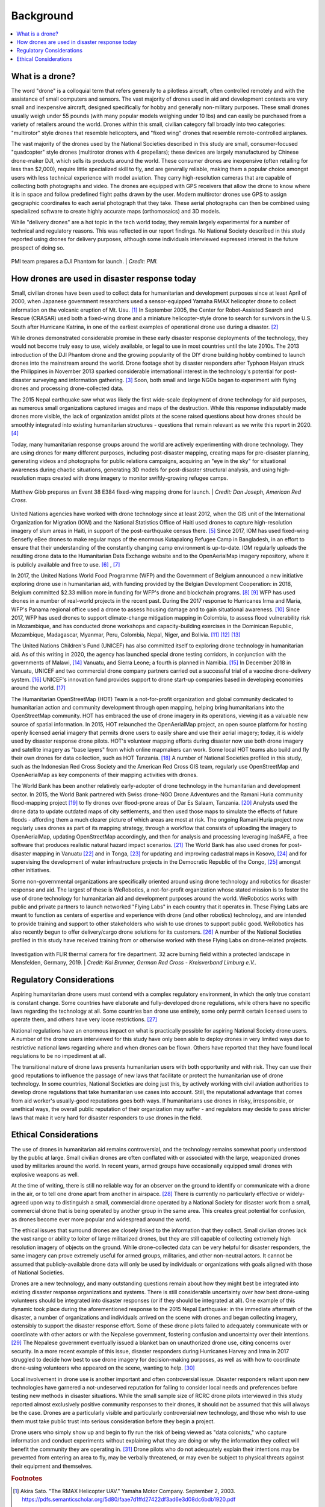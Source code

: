 ##########
Background
##########

.. contents:: :local:

****************
What is a drone? 
****************

The word "drone" is a colloquial term that refers generally to a pilotless aircraft, often controlled remotely and with the assistance of small computers and sensors. The vast majority of drones used in aid and development contexts are very small and inexpensive aircraft, designed specifically for hobby and generally non-military purposes. These small drones usually weigh under 55 pounds (with many popular models weighing under 10 lbs) and can easily be purchased from a variety of retailers around the world. Drones within this small, civilian category fall broadly into two categories: "multirotor" style drones that resemble helicopters, and "fixed wing" drones that resemble remote-controlled airplanes. 

The vast majority of the drones used by the National Societies described in this study are small, consumer-focused "quadcopter" style drones (multirotor drones with 4 propellars); these devices are largely manufactured by Chinese drone-maker DJI, which sells its products around the world.  These consumer drones are inexpensive (often retailing for less than $2,000), require little specialized skill to fly, and are generally reliable, making them a popular choice amongst users with less technical experience with model aviation. They carry high-resolution cameras that are capable of collecting both photographs and video. The drones are equipped with GPS receivers that allow the drone to know where it is in space and follow predefined flight paths drawn by the user. Modern multirotor drones use GPS to assign geographic coordinates to each aerial photograph that they take. These aerial photographs can then be combined using specialized software to create highly accurate maps (orthomosaics) and 3D models. 

While "delivery drones" are a hot topic in the tech world today, they remain largely experimental for a number of technical and regulatory reasons. This was reflected in our report findings. No National Society described in this study reported using drones for delivery purposes, although some individuals interviewed expressed interest in the future prospect of doing so. 

.. figure:: /images/pmi-phantom-setup.jpg
  :alt: PMI team prepares a DJI Phantom for launch.
  :align: center
  
  PMI team prepares a DJI Phantom for launch. | *Credit: PMI.*  

**********************************************
How drones are used in disaster response today
**********************************************

Small, civilian drones have been used to collect data for humanitarian and development purposes since at least April of 2000, when Japanese government researchers used a sensor-equipped Yamaha RMAX helicopter drone to collect information on the volcanic eruption of Mt. Usu. [#sato-rmax]_ In September 2005, the Center for Robot-Assisted Search and Rescue (CRASAR) used both a fixed-wing drone and a miniature helicopter-style drone to search for survivors in the U.S. South after Hurricane Katrina, in one of the earliest examples of operational drone use during a disaster. [#nsf-katrina]_

While drones demonstrated considerable promise in these early disaster response deployments of the technology, they would not become truly easy to use, widely available, or legal to use in most countries until the late 2010s. The 2013 introduction of the DJI Phantom drone and the growing popularity of the DIY drone building hobby combined to launch drones into the mainstream around the world. Drone footage shot by disaster responders after Typhoon Haiyan struck the Philippines in November 2013 sparked considerable international interest in the technology's potential for post-disaster surveying and information gathering. [#fsd-case_study_9]_ Soon, both small and large NGOs began to experiment with flying drones and processing drone-collected data. 

The 2015 Nepal earthquake saw what was likely the first wide-scale deployment of drone technology for aid purposes, as numerous small organizations captured images and maps of the destruction. While this response indisputably made drones more visible, the lack of organization amidst pilots at the scene raised questions about how drones should be smoothly integrated into existing humanitarian structures - questions that remain relevant as we write this report in 2020. [#meier-nepal_early_observations]_

Today, many humanitarian response groups around the world are actively experimenting with drone technology. They are using drones for many different purposes,  including post-disaster mapping, creating maps for pre-disaster planning, generating videos and photographs for public relations campaigns, acquiring an "eye in the sky" for situational awareness during chaotic situations, generating 3D models for post-disaster structural analysis, and using high-resolution maps created with drone imagery to monitor swiftly-growing refugee camps. 

.. figure:: /images/american-rc-e384.png
   :alt: Matthew Gibb prepares an Event 38 E384 fixed wing mapping drone for launch.
   :align: center
   
   Matthew Gibb prepares an Event 38 E384 fixed-wing mapping drone for launch. | *Credit: Dan Joseph, American Red Cross.*

United Nations agencies have worked with drone technology since at least 2012, when the GIS unit of the International Organization for Migration (IOM) and the National Statistics Office of Haiti used drones to capture high-resolution imagery of slum areas in Haiti, in support of the post-earthquake census there. [#fsd-case_study_7]_ Since 2017, IOM has used fixed-wing Sensefly eBee drones to make regular maps of the enormous Kutapalong Refugee Camp in Bangladesh, in an effort to ensure that their understanding of the constantly changing camp environment is up-to-date. IOM regularly uploads the resulting drone data to the Humanitarian Data Exchange website and to the OpenAerialMap imagery repository, where it is publicly available and free to use. [#pix4d-mapping_refugee_camp]_ , [#iom-needs_and_pop_monitoring]_  

In 2017, the United Nations World Food Programme (WFP) and the Government of Belgium announced a new initiative exploring drone use in humanitarian aid, with funding provided by the Belgian Development Cooperation: in 2018, Belgium committed $2.33 million more in funding for WFP's drone and blockchain programs. [#lieberman-q_and_a]_ [#wfp-start_efforts]_ WFP has used drones in a number of real-world projects in the recent past. During the 2017 response to Hurricanes Irma and Maria, WFP's Panama regional office used a drone to assess housing damage and to gain situational awareness. [#buitrago-angel_and_the_drones]_ Since 2017, WFP has used drones to support climate-change mitigation mapping in Colombia, to assess flood vulnerability risk in Mozambique, and has conducted drone workshops and capacity-building exercises in the Dominican Republic, Mozambique, Madagascar, Myanmar, Peru, Colombia, Nepal, Niger, and Bolivia. [#chojnacka-community_driven_change]_ [#rae-cyclone_desmond]_ [#chojnacka-now_all_the_boats]_ 

The United Nations Children's Fund (UNICEF) has also committed itself to exploring drone technology in humanitarian aid. As of this writing in 2020, the agency has launched special drone testing corridors, in conjunction with the governments of Malawi, [#pix4d-mapping_takes_off_in_malawi]_ Vanuatu, and Sierra Leone; a fourth is planned in Namibia. [#unicef-expands_network]_ In December 2018 in Vanuatu, UNICEF and two commercial drone company partners carried out a successful trial of a vaccine drone-delivery system. [#unicef-first_drone_delivered_vaccine]_ UNICEF's innovation fund provides support to drone start-up companies based in developing economies around the world. [#unicef-innovation_fund]_

The Humanitarian OpenStreetMap (HOT) Team is a not-for-profit organization and global community dedicated to humanitarian action and community development through open mapping,  helping bring humanitarians into the OpenStreetMap community. HOT has embraced the use of drone imagery in its operations, viewing it as a valuable new source of spatial information. In 2015, HOT relaunched the OpenAerialMap project, an open source platform for hosting openly licensed aerial imagery that permits drone users to easily share and use their aerial imagery; today, it is widely used by disaster response drone pilots.  HOT's volunteer mapping efforts during disaster now use both drone imagery and satellite imagery  as "base layers" from which online mapmakers can work. Some local HOT teams also build and fly their own drones for data collection, such as HOT Tanzania. [#thecitizen-local-grad-using-drones]_ A number of National Societies profiled in this study, such as the Indonesian Red Cross Society and the American Red Cross GIS team, regularly use OpenStreetMap and OpenAerialMap as key components of their mapping activities with drones. 

The World Bank has been another relatively early-adopter of drone technology in the humanitarian and development sector. In 2015, the World Bank partnered with Swiss drone-NGO Drone Adventures and the Ramani Huria community flood-mapping project [#darramanihuria-about_us]_ to fly drones over flood-prone areas of Dar Es Salaam, Tanzania. [#gfdrr-drr_to_new_heights]_ Analysts used the drone data to update outdated maps of city settlements, and then used those maps to simulate the effects of future floods - affording them a much clearer picture of which areas are most at risk. The ongoing Ramani Huria project now regularly uses drones as part of its mapping strategy, through a workflow that consists of uploading the imagery to OpenAerialMap, updating OpenStreetMap accordingly, and then for analysis and processing leveraging InaSAFE, a free software that produces realistic natural hazard impact scenarios. [#inasafe]_ The World Bank has also used drones for post-disaster mapping in Vanuatu [#wb-lessons_from_mapping_geeks]_ and in Tonga, [#wb-tonga_drone_led_assessments]_ for updating and improving cadastral maps in Kosovo, [#wb-innovative_solution_for_local_mapping]_ and for supervising the development of water infrastructure projects in the Democratic Republic of the Congo, [#boulenger-birds_eye_view]_ amongst other initiatives. 

Some non-governmental organizations are specifically oriented around using drone technology and robotics for disaster response and aid. The largest of these is WeRobotics, a not-for-profit organization whose stated mission is to foster the use of drone technology for humanitarian aid and development purposes around the world. WeRobotics works with public and private partners to launch networked "Flying Labs" in each country that it operates in. These Flying Labs are meant to function as centers of expertise and experience with drone (and other robotics) technology, and are intended to provide training and support to other stakeholders who wish to use drones to support public good. WeRobotics has also recently begun to offer delivery/cargo drone solutions for its customers. [#werobotics-cargo_drones]_ A number of the National Societies profiled in this study have received training from or otherwise worked with these Flying Labs on drone-related projects. 

.. figure:: /images/german-rc-thermal-view.png
   :alt: Drone take off, Ahlbach, Germany, 2019.
   :align: center
   
   Investigation with FLIR thermal camera for fire department. 32 acre burning field within a protected landscape in Mensfelden, Germany, 2019. | *Credit: Kai Brunner, German Red Cross - Kreisverband Limburg e.V..*

*************************
Regulatory Considerations
*************************

Aspiring humanitarian drone users must contend with a complex regulatory environment, in which the only true constant is constant change. Some countries have elaborate and fully-developed drone regulations, while others have no specific laws regarding the technology at all. Some countries ban drone use entirely, some only permit certain licensed users to operate them, and others have very loose restrictions. [#global_drone_regulations_database]_ 

National regulations have an enormous impact on what is practically possible for aspiring National Society drone users. A number of the drone users interviewed for this study have only been able to deploy drones in very limited ways due to restrictive national laws regarding where and when drones can be flown. Others have reported that they have found local regulations to be no impediment at all. 

The transitional nature of drone laws presents humanitarian users with both opportunity and with risk. They can use their good reputations to influence the passage of new laws that facilitate or protect the humanitarian use of drone technology. In some countries, National Societies are doing just this, by actively working with civil aviation authorities to develop drone regulations that take humanitarian use cases into account. Still, the reputational advantage that comes from aid worker's usually-good reputations goes both ways.  If humanitarians use drones in risky, irresponsible, or unethical ways, the overall public reputation of their organization may suffer - and regulators may decide to pass stricter laws that make it very hard for disaster responders to use drones in the field. 

**********************
Ethical Considerations
**********************

The use of drones in humanitarian aid remains controversial, and the technology remains somewhat poorly understood by the public at large. Small civilian drones are often conflated with or associated with the large, weaponized drones used by militaries around the world. In recent years, armed groups have occasionally equipped small drones with explosive weapons as well. 

At the time of writing, there is still no reliable way for an observer on the ground to identify or communicate with a drone in the air, or to tell one drone apart from another in airspace. [#unammed_traffic_systems]_  There is currently no particularly effective or widely-agreed upon way to distinguish a small, commercial drone operated by a National Society for disaster work from a small, commercial drone that is being operated by another group in the same area. This creates great potential for confusion, as drones become ever more popular and widespread around the world. 

The ethical issues that surround drones are closely linked to the information that they collect. Small civilian drones lack the vast range or ability to loiter of large militarized drones, but they are still capable of collecting extremely high resolution imagery of objects on the ground. While drone-collected data can be very helpful for disaster responders, the same imagery can prove extremely useful for armed groups, militaries, and other non-neutral actors. It cannot be assumed that publicly-available drone data will only be used by individuals or organizations with goals aligned with those of National Societies. 

Drones are a new technology, and many outstanding questions remain about how they might best be integrated into existing disaster response organizations and systems. There is still considerable uncertainty over how best drone-using volunteers should be integrated into disaster responses (or if they should be integrated at all).  One example of this dynamic took place during the aforementioned response to the 2015 Nepal Earthquake: in the immediate aftermath of the disaster, a number of organizations and individuals arrived on the scene with drones and began collecting imagery, ostensibly to support the disaster response effort. Some of these drone pilots failed to adequately communicate with or coordinate with other actors or with the Nepalese government, fostering confusion and uncertainty over their intentions. [#lewsley-eye_in_the_sky]_ The Nepalese government eventually issued a blanket ban on unauthorized drone use, citing concerns over security. In a more recent example of this issue, disaster responders during Hurricanes Harvey and Irma in 2017 struggled to decide how best to use drone imagery for decision-making purposes, as well as with how to coordinate drone-using volunteers who appeared on the scene, wanting to help. [#flying_into_the_hurricane]_ 

Local involvement in drone use is another important and often controversial issue. Disaster responders reliant upon new technologies have garnered a not-undeserved reputation for failing to consider local needs and preferences before testing new methods in disaster situations. While the small sample size of RCRC drone pilots interviewed in this study reported almost exclusively positive community responses to their drones, it should not be assumed that this will always be the case. Drones are a particularly visible and particularly controversial new technology, and those who wish to use them must take public trust into serious consideration before they begin a project. 

Drone users who simply show up and begin to fly run the risk of being viewed as "data colonists," who capture information and conduct experiments without explaining what they are doing or why the information they collect will benefit the community they are operating in. [#from_principle_to_practice]_  Drone pilots who do not adequately explain their intentions may be prevented from entering an area to fly, may be verbally threatened, or may even be subject to physical threats against their equipment and themselves. 


.. rubric:: Footnotes

.. [#sato-rmax] Akira Sato. "The RMAX Helicopter UAV." Yamaha Motor Company. September 2, 2003. https://pdfs.semanticscholar.org/5d80/faae7d1ffd27422df3ad6e3d08dc6bdb1920.pdf
.. [#nsf-katrina] National Science Foundation. "Small, Unmanned Aircraft Search for Survivors in Katrina Wreckage." September 14, 2005. https://www.nsf.gov/news/news_summ.jsp?cntn_id=104453
.. [#fsd-case_study_9] Friederike Alschner, Jessica DuPlessis, Denise Soesilo, ed. "Case Study No 9: Using Drone Imagery for real-time information after Typhoon Haiyan in The Philippines." FSD. 2016. https://europa.eu/capacity4dev/innov-aid/blog/case-study-no-9-using-drone-imagery-real-time-information-after-typhoon-haiyan-philippines
.. [#meier-nepal_early_observations] Patrick Meier. "Humanitarian UAV Missions in Nepal: Early Observations (Updated)." iRevolutions. May 3, 2015. https://irevolutions.org/2015/05/03/humanitarian-uav-missions-nepal/
.. [#fsd-case_study_7]  Audrey Lessard-Fontaine, Friederike Alschner, Denise Soesilo, ed. "Case Study No 7: Using High-resolution Imagery to Support the Post-earthquake Census in Port-au-Prince, Haiti." FSD. 2016. https://drones.fsd.ch/3615/
.. [#pix4d-mapping_refugee_camp] Pix4D. "Reducing risk: mapping the world's largest refugee camp." April 10, 2019. https://www.pix4d.com/blog/drone-map-refugee-camp
.. [#iom-needs_and_pop_monitoring] "IOM Bangladesh - Needs and Population Monitoring (NPM) Drone imagery and GIS package by camp (September/October 2018)." Humanitarian Data Exchange. 2018. https://data.humdata.org/dataset/iom-bangladesh-npm-drone-imagery-and-gis-package-by-camp-sept-oct-2018
.. [#lieberman-q_and_a] Amy Lieberman. "Q&A: WFP IT director on the role of drones in delivering aid." Devex. May 28, 2018. https://www.devex.com/news/q-a-wfp-it-director-on-the-role-of-drones-in-delivering-aid-92812 
.. [#wfp-start_efforts] World Food Programme. "WFP And Belgium Start Efforts To Deploy Drones In Humanitarian Emergencies." February 3, 2017. https://www.wfp.org/news/wfp-and-belgium-start-efforts-deploy-drones-humanitarian-emergencies
.. [#buitrago-angel_and_the_drones] Angel Buitrago. "Angel and the drones." World Food Programme Insight. Feb 26, 2018. https://insight.wfp.org/angel-and-the-drones-9df0fd407a00
.. [#chojnacka-community_driven_change] Katarzyna Chojnacka. "Drone technology for community-driven change." World Food Programme Insight. January 8, 2019. https://insight.wfp.org/technology-and-community-driven-change-how-innovation-complements-humanitarian-response-in-1e6ba338e976
.. [#rae-cyclone_desmond] Tej Rae. "Drones to the rescue as Cyclone Desmond storms Mozambique." World Food Programme Insight. January 24, 2019. https://insight.wfp.org/drones-to-the-rescue-as-cyclone-desmond-storms-mozambique-d7f501e40b0f
.. [#chojnacka-now_all_the_boats] Katarzyna Chojnacka. "Now all the boats have washed away… to Madagascar." World Food Programme Insight. May 8, 2019. https://insight.wfp.org/now-all-the-boats-have-washed-away-to-madagascar-ff93480124f6
.. [#pix4d-mapping_takes_off_in_malawi] "Drone mapping takes off in Malawi with Pix4D & UNICEF." Pix4D. November 27, 2019. https://www.pix4d.com/blog/drone-mapping-training-malawi
.. [#unicef-expands_network] "UNICEF expands network of drone testing corridors." UNICEF. April 25, 2019. https://www.unicef.org/press-releases/unicef-expands-network-drone-testing-corridors
.. [#unicef-first_drone_delivered_vaccine] "Child given world's first drone-delivered vaccine in Vanuatu - UNICEF." UNICEF. December 18, 2018. https://www.unicef.org/press-releases/child-given-worlds-first-drone-delivered-vaccine-vanuatu-unicef
.. [#unicef-innovation_fund] "UNICEF Innovation Fund welcomes six drone startups to help solve global challenges." UNICEF. December 6, 2019. https://www.unicef.org/innovation/venturefund/dronescohort
.. [#thecitizen-local-grad-using-drones] "Local graduate using drones for mapping." The Citizen. February 5, 2019. https://www.thecitizen.co.tz/magazine/success/-Local-graduate-using-drones-for-mapping/1843788-4967500-c6pj0rz/index.html
.. [#darramanihuria-about_us] Dar Ramani Huria. "About us." https://ramanihuria.org/en/about-us/
.. [#gfdrr-drr_to_new_heights] GFDRR. "Taking Disaster Risk Management to New Heights." September, 2016. https://www.gfdrr.org/en/feature-story/taking-disaster-risk-management-new-heights
.. [#inasafe] InaSAFE. http://inasafe.org/
.. [#wb-lessons_from_mapping_geeks] Michael Bonte-Grapentin, Patrick Meier, Keiko Saito. "Lessons From Mapping Geeks: How Aerial Technology is Helping Pacific Island Countries Recover From Natural Disasters." World Bank Blogs. November 20, 2017. 
.. [#wb-tonga_drone_led_assessments] World Bank. "Tonga: World Bank Drone-Led Damage Assessments Underway." February 22, 2018. https://www.worldbank.org/en/news/press-release/2018/02/22/tonga-world-bank-drone-led-damage-assessments-underway
.. [#wb-innovative_solution_for_local_mapping] World Bank. "Drones Offer Innovative Solution for Local Mapping." January 7, 2016. https://www.worldbank.org/en/news/feature/2016/01/07/drones-offer-innovative-solution-for-local-mapping
.. [#boulenger-birds_eye_view] Pierre Francois-Xavier Boulenger. "A bird's eye view: supervising water infrastructure works with drones." World Bank Blogs. December, 2018. https://blogs.worldbank.org/water/bird-s-eye-view-supervising-water-infrastructure-works-drones
.. [#werobotics-cargo_drones] "WeRobotics Now Offers Cargo Drone Solutions." WeRobotics. September 11, 2019. https://blog.werobotics.org/2019/09/11/werobotics-now-offers-cargo-drone-solutions/
.. [#global_drone_regulations_database]  Global Drone Regulations Database. https://www.droneregulations.info/
.. [#unammed_traffic_systems] Many countries and companies around the world are developing "UTM" or "unmanned traffic management" systems and regulations that will attempt to tackle this problem. However, as of February 2020, these systems remain largely experimental or theoretical in the vast majority of nations. 
.. [#lewsley-eye_in_the_sky]  Hannan Lewsley. "Eye in the sky." Nepali Times. December 4th, 2015. https://archive.nepalitimes.com/article/nation/nepal-government-crack-down-on-drones,2716
.. [#flying_into_the_hurricane] Faine Greenwood, Erica L. Nelson, P. Gregg Greenough. "Flying into the hurricane: A case study of UAV use in damage assessment during the 2017 hurricanes in Texas and Florida." PLOS One. 2020. https://journals.plos.org/plosone/article/comments?id=10.1371/journal.pone.0227808
.. [#from_principle_to_practice] Sean Martin McDonald, Kristin Bergtora Sandvik, Katja Lindskov Jacobsen. "From Principle to Practice: Humanitarian Innovation and Experimentation."  Stanford Social Innovation Review. Dec 21, 2017. https://ssir.org/articles/entry/humanitarian_innovation_and_experimentation
